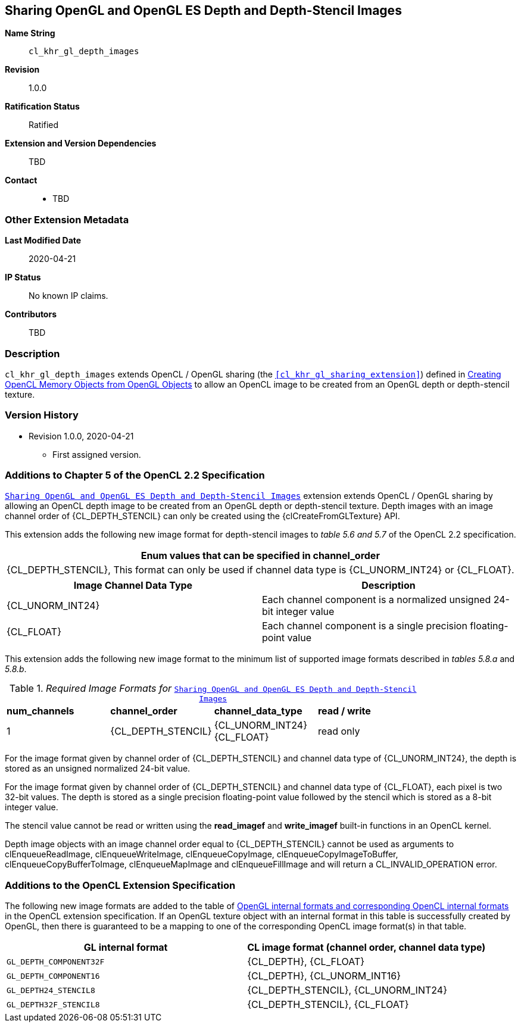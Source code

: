 [[cl_khr_gl_depth_images]]
== Sharing OpenGL and OpenGL ES Depth and Depth-Stencil Images

*Name String*::
`cl_khr_gl_depth_images`
*Revision*::
1.0.0
*Ratification Status*::
Ratified
*Extension and Version Dependencies*::
TBD
*Contact*::
  * TBD

=== Other Extension Metadata

*Last Modified Date*::
    2020-04-21
*IP Status*::
    No known IP claims.
*Contributors*::
    TBD

=== Description

`cl_khr_gl_depth_images` extends OpenCL / OpenGL sharing (the
`<<cl_khr_gl_sharing_extension>>`) defined in <<cl_khr_gl_sharing__memobjs,
Creating OpenCL Memory Objects from OpenGL Objects>> to allow an OpenCL
image to be created from an OpenGL depth or depth-stencil texture.

=== Version History

  * Revision 1.0.0, 2020-04-21
  ** First assigned version.

=== Additions to Chapter 5 of the OpenCL 2.2 Specification

`<<cl_khr_gl_depth_images>>` extension extends OpenCL / OpenGL sharing by
allowing an OpenCL depth image to be created from an OpenGL depth or
depth-stencil texture.
Depth images with an image channel order of {CL_DEPTH_STENCIL} can only be
created using the {clCreateFromGLTexture} API.

This extension adds the following new image format for depth-stencil images
to _table 5.6 and 5.7_ of the OpenCL 2.2 specification.

[cols="",options="header",]
|====
| *Enum values that can be specified in channel_order*
| {CL_DEPTH_STENCIL},
  This format can only be used if channel data type is {CL_UNORM_INT24} or
  {CL_FLOAT}.
|====

[cols=",",options="header",]
|====
| *Image Channel Data Type* | *Description*
| {CL_UNORM_INT24}
    | Each channel component is a normalized unsigned 24-bit integer value
| {CL_FLOAT}
    | Each channel component is a single precision floating-point value
|====

This extension adds the following new image format to the minimum list of
supported image formats described in _tables 5.8.a_ and _5.8.b_.

[[required-image-formats]]
._Required Image Formats for_ `<<cl_khr_gl_depth_images>>`
[cols=",,,",]
|====
| *num_channels* | *channel_order* | *channel_data_type* | *read / write*
| 1
  | {CL_DEPTH_STENCIL}
    | {CL_UNORM_INT24} +
      {CL_FLOAT}
    | read only
|====

For the image format given by channel order of {CL_DEPTH_STENCIL} and
channel data type of {CL_UNORM_INT24}, the depth is stored as an unsigned
normalized 24-bit value.

For the image format given by channel order of {CL_DEPTH_STENCIL} and
channel data type of {CL_FLOAT}, each pixel is two 32-bit values.
The depth is stored as a single precision floating-point value followed by
the stencil which is stored as a 8-bit integer value.

The stencil value cannot be read or written using the *read_imagef* and
*write_imagef* built-in functions in an OpenCL kernel.

Depth image objects with an image channel order equal to {CL_DEPTH_STENCIL}
cannot be used as arguments to clEnqueueReadImage, clEnqueueWriteImage,
clEnqueueCopyImage, clEnqueueCopyImageToBuffer, clEnqueueCopyBufferToImage,
clEnqueueMapImage and clEnqueueFillImage and will return a
CL_INVALID_OPERATION error.

=== Additions to the OpenCL Extension Specification

The following new image formats are added to the table of
<<cl_khr_gl_sharing__memobjs-mapping-of-image-formats,OpenGL internal
formats and corresponding OpenCL internal formats>> in the OpenCL extension
specification.
If an OpenGL texture object with an internal format in this table is
successfully created by OpenGL, then there is guaranteed to be a mapping to
one of the corresponding OpenCL image format(s) in that table.

[cols=",",options="header",]
|====
| *GL internal format*    | *CL image format* *(channel order, channel data type)*
| `GL_DEPTH_COMPONENT32F` | {CL_DEPTH}, {CL_FLOAT}
| `GL_DEPTH_COMPONENT16`  | {CL_DEPTH}, {CL_UNORM_INT16}
| `GL_DEPTH24_STENCIL8`   | {CL_DEPTH_STENCIL}, {CL_UNORM_INT24}
| `GL_DEPTH32F_STENCIL8`  | {CL_DEPTH_STENCIL}, {CL_FLOAT}
|====

